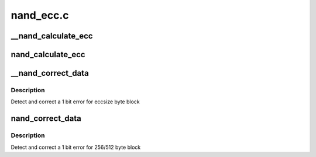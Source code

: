 .. -*- coding: utf-8; mode: rst -*-

==========
nand_ecc.c
==========

.. _`__nand_calculate_ecc`:

__nand_calculate_ecc
====================

.. c:function:: void __nand_calculate_ecc (const unsigned char *buf, unsigned int eccsize, unsigned char *code)

    [NAND Interface] Calculate 3-byte ECC for 256/512-byte block

    :param const unsigned char \*buf:
        input buffer with raw data

    :param unsigned int eccsize:
        data bytes per ECC step (256 or 512)

    :param unsigned char \*code:
        output buffer with ECC


.. _`nand_calculate_ecc`:

nand_calculate_ecc
==================

.. c:function:: int nand_calculate_ecc (struct mtd_info *mtd, const unsigned char *buf, unsigned char *code)

    [NAND Interface] Calculate 3-byte ECC for 256/512-byte block

    :param struct mtd_info \*mtd:
        MTD block structure

    :param const unsigned char \*buf:
        input buffer with raw data

    :param unsigned char \*code:
        output buffer with ECC


.. _`__nand_correct_data`:

__nand_correct_data
===================

.. c:function:: int __nand_correct_data (unsigned char *buf, unsigned char *read_ecc, unsigned char *calc_ecc, unsigned int eccsize)

    [NAND Interface] Detect and correct bit error(s)

    :param unsigned char \*buf:
        raw data read from the chip

    :param unsigned char \*read_ecc:
        ECC from the chip

    :param unsigned char \*calc_ecc:
        the ECC calculated from raw data

    :param unsigned int eccsize:
        data bytes per ECC step (256 or 512)


.. _`__nand_correct_data.description`:

Description
-----------

Detect and correct a 1 bit error for eccsize byte block


.. _`nand_correct_data`:

nand_correct_data
=================

.. c:function:: int nand_correct_data (struct mtd_info *mtd, unsigned char *buf, unsigned char *read_ecc, unsigned char *calc_ecc)

    [NAND Interface] Detect and correct bit error(s)

    :param struct mtd_info \*mtd:
        MTD block structure

    :param unsigned char \*buf:
        raw data read from the chip

    :param unsigned char \*read_ecc:
        ECC from the chip

    :param unsigned char \*calc_ecc:
        the ECC calculated from raw data


.. _`nand_correct_data.description`:

Description
-----------

Detect and correct a 1 bit error for 256/512 byte block

